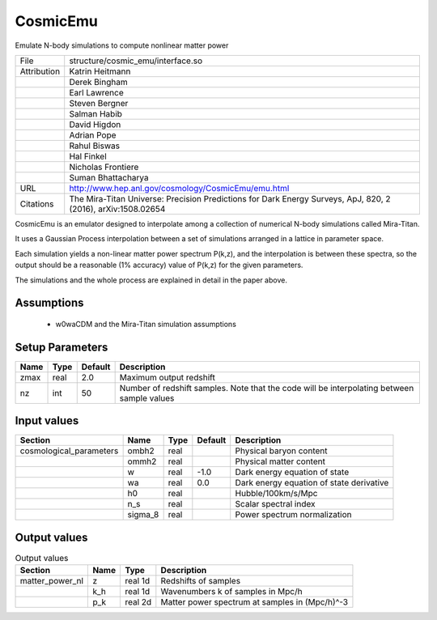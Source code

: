 CosmicEmu
================================================

Emulate N-body simulations to compute nonlinear matter power

+-------------+--------------------------------------------------------------------------------------------------------------+
| File        | structure/cosmic_emu/interface.so                                                                            |
+-------------+--------------------------------------------------------------------------------------------------------------+
| Attribution | Katrin Heitmann                                                                                              |
+-------------+--------------------------------------------------------------------------------------------------------------+
|             | Derek Bingham                                                                                                |
+-------------+--------------------------------------------------------------------------------------------------------------+
|             | Earl Lawrence                                                                                                |
+-------------+--------------------------------------------------------------------------------------------------------------+
|             | Steven Bergner                                                                                               |
+-------------+--------------------------------------------------------------------------------------------------------------+
|             | Salman Habib                                                                                                 |
+-------------+--------------------------------------------------------------------------------------------------------------+
|             | David Higdon                                                                                                 |
+-------------+--------------------------------------------------------------------------------------------------------------+
|             | Adrian Pope                                                                                                  |
+-------------+--------------------------------------------------------------------------------------------------------------+
|             | Rahul Biswas                                                                                                 |
+-------------+--------------------------------------------------------------------------------------------------------------+
|             | Hal Finkel                                                                                                   |
+-------------+--------------------------------------------------------------------------------------------------------------+
|             | Nicholas Frontiere                                                                                           |
+-------------+--------------------------------------------------------------------------------------------------------------+
|             | Suman Bhattacharya                                                                                           |
+-------------+--------------------------------------------------------------------------------------------------------------+
| URL         | http://www.hep.anl.gov/cosmology/CosmicEmu/emu.html                                                          |
+-------------+--------------------------------------------------------------------------------------------------------------+
| Citations   | The Mira-Titan Universe: Precision Predictions for Dark Energy Surveys, ApJ, 820, 2 (2016), arXiv:1508.02654 |
+-------------+--------------------------------------------------------------------------------------------------------------+


CosmicEmu is an emulator designed to interpolate among a collection
of numerical N-body simulations called Mira-Titan.

It uses a Gaussian Process interpolation between a set of simulations
arranged in a lattice in parameter space.

Each simulation yields a non-linear matter power spectrum P(k,z), and
the interpolation is between these spectra, so the output should be a
reasonable (1% accuracy) value of P(k,z) for the given parameters.

The simulations and the whole process are explained in detail in the paper
above.



Assumptions
-----------

 - w0waCDM and the Mira-Titan simulation assumptions



Setup Parameters
----------------

.. list-table::
   :header-rows: 1

   * - Name
     - Type
     - Default
     - Description

   * - zmax
     - real
     - 2.0
     - Maximum output redshift
   * - nz
     - int
     - 50
     - Number of redshift samples.  Note that the code will be interpolating between sample values


Input values
----------------

.. list-table::
   :header-rows: 1

   * - Section
     - Name
     - Type
     - Default
     - Description

   * - cosmological_parameters
     - ombh2
     - real
     - 
     - Physical baryon content
   * - 
     - ommh2
     - real
     - 
     - Physical matter content
   * - 
     - w
     - real
     - -1.0
     - Dark energy equation of state
   * - 
     - wa
     - real
     - 0.0
     - Dark energy equation of state derivative
   * - 
     - h0
     - real
     - 
     - Hubble/100km/s/Mpc
   * - 
     - n_s
     - real
     - 
     - Scalar spectral index
   * - 
     - sigma_8
     - real
     - 
     - Power spectrum normalization


Output values
----------------


.. list-table:: Output values
   :header-rows: 1

   * - Section
     - Name
     - Type
     - Description

   * - matter_power_nl
     - z
     - real 1d
     - Redshifts of samples
   * - 
     - k_h
     - real 1d
     - Wavenumbers k of samples in Mpc/h
   * - 
     - p_k
     - real 2d
     - Matter power spectrum at samples in (Mpc/h)^-3


